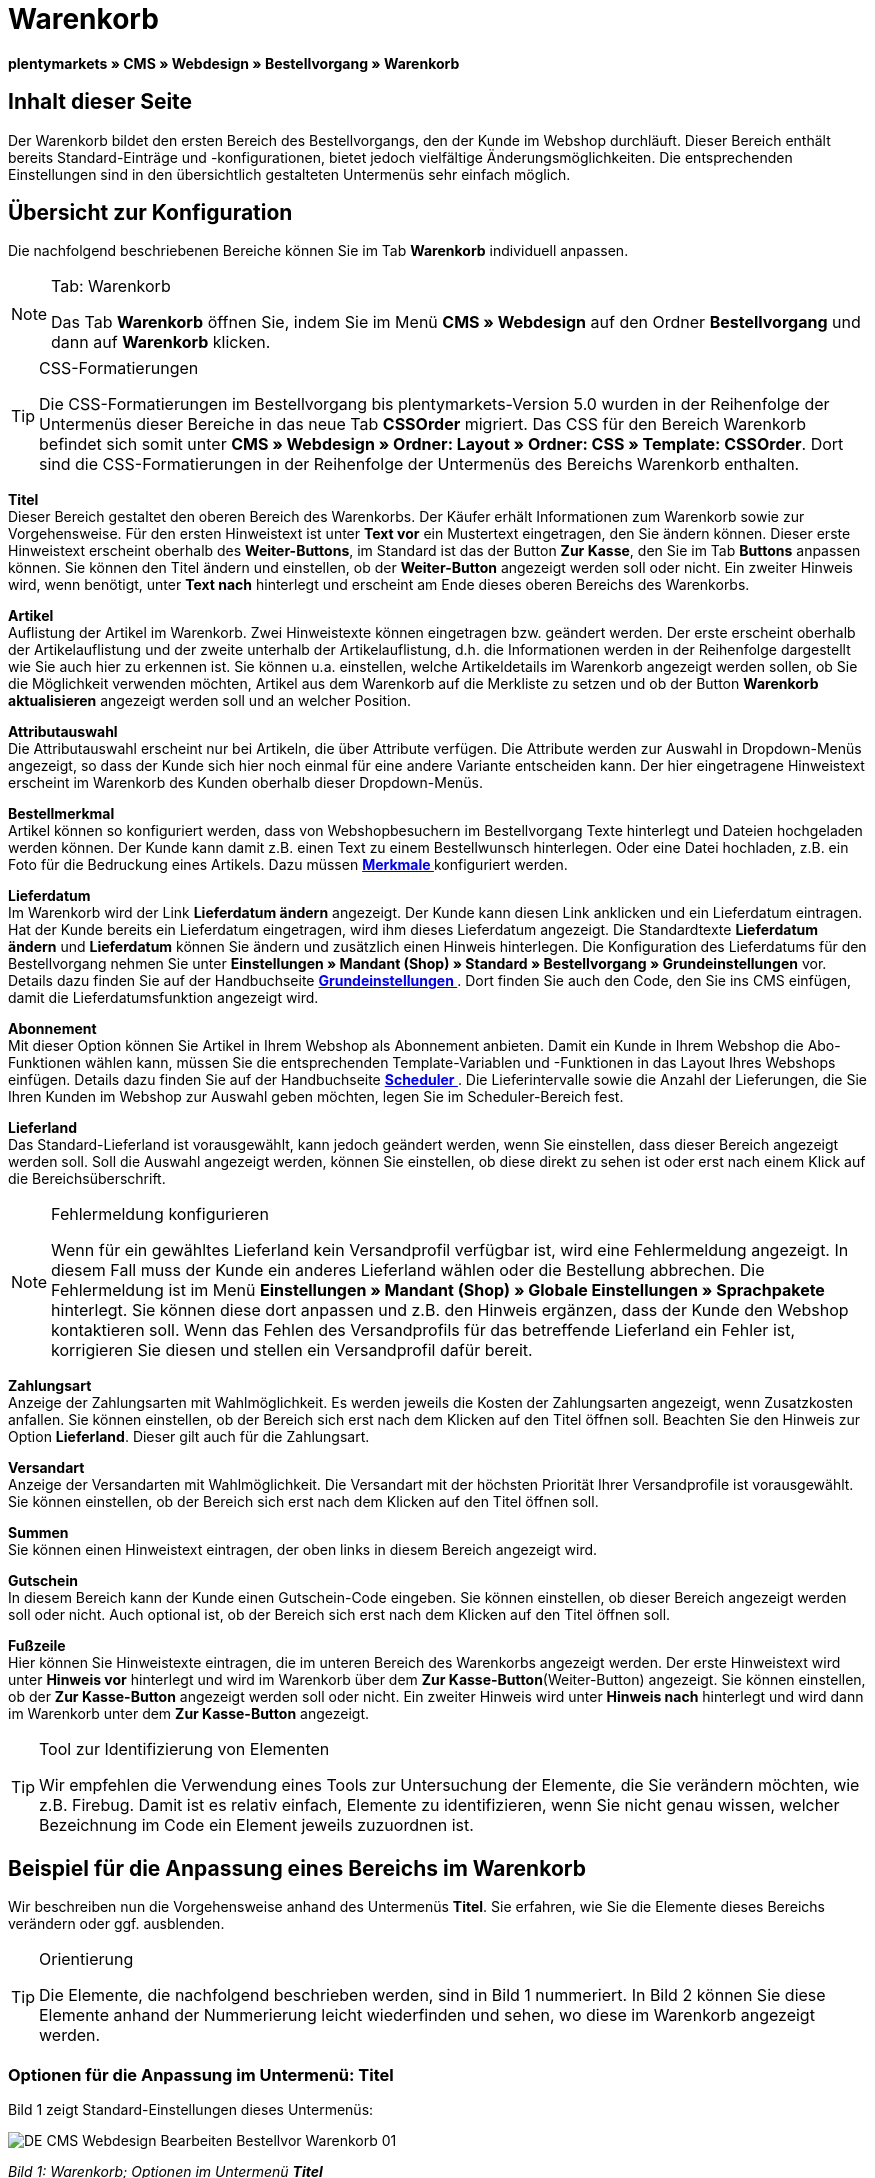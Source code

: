 = Warenkorb
:lang: de
// include::{includedir}/_header.adoc[]
:position: 10

**plentymarkets » CMS » Webdesign » Bestellvorgang » Warenkorb**

== Inhalt dieser Seite

Der Warenkorb bildet den ersten Bereich des Bestellvorgangs, den der Kunde im Webshop durchläuft. Dieser Bereich enthält bereits Standard-Einträge und -konfigurationen, bietet jedoch vielfältige Änderungsmöglichkeiten. Die entsprechenden Einstellungen sind in den übersichtlich gestalteten Untermenüs sehr einfach möglich.

== Übersicht zur Konfiguration

Die nachfolgend beschriebenen Bereiche können Sie im Tab **Warenkorb** individuell anpassen.

[NOTE]
.Tab: Warenkorb
====
Das Tab **Warenkorb** öffnen Sie, indem Sie im Menü **CMS » Webdesign** auf den Ordner **Bestellvorgang** und dann auf **Warenkorb** klicken.
====

[TIP]
.CSS-Formatierungen
====
Die CSS-Formatierungen im Bestellvorgang bis plentymarkets-Version 5.0 wurden in der Reihenfolge der Untermenüs dieser Bereiche in das neue Tab **CSSOrder** migriert. Das CSS für den Bereich Warenkorb befindet sich somit unter **CMS » Webdesign » Ordner: Layout » Ordner: CSS » Template: CSSOrder**. Dort sind die CSS-Formatierungen in der Reihenfolge der Untermenüs des Bereichs Warenkorb enthalten.
====

**Titel** +
Dieser Bereich gestaltet den oberen Bereich des Warenkorbs. Der Käufer erhält Informationen zum Warenkorb sowie zur Vorgehensweise. Für den ersten Hinweistext ist unter **Text vor** ein Mustertext eingetragen, den Sie ändern können. Dieser erste Hinweistext erscheint oberhalb des **Weiter-Buttons**, im Standard ist das der Button **Zur Kasse**, den Sie im Tab **Buttons** anpassen können. Sie können den Titel ändern und einstellen, ob der **Weiter-Button** angezeigt werden soll oder nicht. Ein zweiter Hinweis wird, wenn benötigt, unter **Text nach** hinterlegt und erscheint am Ende dieses oberen Bereichs des Warenkorbs.

**Artikel** +
Auflistung der Artikel im Warenkorb. Zwei Hinweistexte können eingetragen bzw. geändert werden. Der erste erscheint oberhalb der Artikelauflistung und der zweite unterhalb der Artikelauflistung, d.h. die Informationen werden in der Reihenfolge dargestellt wie Sie auch hier zu erkennen ist. Sie können u.a. einstellen, welche Artikeldetails im Warenkorb angezeigt werden sollen, ob Sie die Möglichkeit verwenden möchten, Artikel aus dem Warenkorb auf die Merkliste zu setzen und ob der Button **Warenkorb aktualisieren** angezeigt werden soll und an welcher Position.

**Attributauswahl** +
Die Attributauswahl erscheint nur bei Artikeln, die über Attribute verfügen. Die Attribute werden zur Auswahl in Dropdown-Menüs angezeigt, so dass der Kunde sich hier noch einmal für eine andere Variante entscheiden kann. Der hier eingetragene Hinweistext erscheint im Warenkorb des Kunden oberhalb dieser Dropdown-Menüs.

**Bestellmerkmal** +
Artikel können so konfiguriert werden, dass von Webshopbesuchern im Bestellvorgang Texte hinterlegt und Dateien hochgeladen werden können. Der Kunde kann damit z.B. einen Text zu einem Bestellwunsch hinterlegen. Oder eine Datei hochladen, z.B. ein Foto für die Bedruckung eines Artikels. Dazu müssen **<<artikel/artikel-verwalten#480, Merkmale >>** konfiguriert werden.

**Lieferdatum** +
Im Warenkorb wird der Link **Lieferdatum ändern** angezeigt. Der Kunde kann diesen Link anklicken und ein Lieferdatum eintragen. Hat der Kunde bereits ein Lieferdatum eingetragen, wird ihm dieses Lieferdatum angezeigt. Die Standardtexte **Lieferdatum ändern** und **Lieferdatum** können Sie ändern und zusätzlich einen Hinweis hinterlegen. Die Konfiguration des Lieferdatums für den Bestellvorgang nehmen Sie unter **Einstellungen » Mandant (Shop) » Standard » Bestellvorgang » Grundeinstellungen** vor. Details dazu finden Sie auf der Handbuchseite **<<omni-channel/online-shop/webshop-einrichten/bestellvorgang#, Grundeinstellungen  >>**. Dort finden Sie auch den Code, den Sie ins CMS einfügen, damit die Lieferdatumsfunktion angezeigt wird.

**Abonnement** +
Mit dieser Option können Sie Artikel in Ihrem Webshop als Abonnement anbieten. Damit ein Kunde in Ihrem Webshop die Abo-Funktionen wählen kann, müssen Sie die entsprechenden Template-Variablen und -Funktionen in das Layout Ihres Webshops einfügen. Details dazu finden Sie auf der Handbuchseite **<<auftragsabwicklung/auftraege/scheduler#, Scheduler  >>**. Die Lieferintervalle sowie die Anzahl der Lieferungen, die Sie Ihren Kunden im Webshop zur Auswahl geben möchten, legen Sie im Scheduler-Bereich fest.

**Lieferland** +
Das Standard-Lieferland ist vorausgewählt, kann jedoch geändert werden, wenn Sie einstellen, dass dieser Bereich angezeigt werden soll. Soll die Auswahl angezeigt werden, können Sie einstellen, ob diese direkt zu sehen ist oder erst nach einem Klick auf die Bereichsüberschrift.

[NOTE]
.Fehlermeldung konfigurieren
====
Wenn für ein gewähltes Lieferland kein Versandprofil verfügbar ist, wird eine Fehlermeldung angezeigt. In diesem Fall muss der Kunde ein anderes Lieferland wählen oder die Bestellung abbrechen. Die Fehlermeldung ist im Menü **Einstellungen » Mandant (Shop) » Globale Einstellungen » Sprachpakete** hinterlegt. Sie können diese dort anpassen und z.B. den Hinweis ergänzen, dass der Kunde den Webshop kontaktieren soll. Wenn das Fehlen des Versandprofils für das betreffende Lieferland ein Fehler ist, korrigieren Sie diesen und stellen ein Versandprofil dafür bereit.
====

**Zahlungsart** +
Anzeige der Zahlungsarten mit Wahlmöglichkeit. Es werden jeweils die Kosten der Zahlungsarten angezeigt, wenn Zusatzkosten anfallen. Sie können einstellen, ob der Bereich sich erst nach dem Klicken auf den Titel öffnen soll. Beachten Sie den Hinweis zur Option **Lieferland**. Dieser gilt auch für die Zahlungsart.

**Versandart** +
Anzeige der Versandarten mit Wahlmöglichkeit. Die Versandart mit der höchsten Priorität Ihrer Versandprofile ist vorausgewählt. Sie können einstellen, ob der Bereich sich erst nach dem Klicken auf den Titel öffnen soll.

**Summen** +
Sie können einen Hinweistext eintragen, der oben links in diesem Bereich angezeigt wird.

**Gutschein** +
In diesem Bereich kann der Kunde einen Gutschein-Code eingeben. Sie können einstellen, ob dieser Bereich angezeigt werden soll oder nicht. Auch optional ist, ob der Bereich sich erst nach dem Klicken auf den Titel öffnen soll.

**Fußzeile** +
Hier können Sie Hinweistexte eintragen, die im unteren Bereich des Warenkorbs angezeigt werden. Der erste Hinweistext wird unter **Hinweis vor** hinterlegt und wird im Warenkorb über dem **Zur Kasse-Button**(Weiter-Button) angezeigt. Sie können einstellen, ob der **Zur Kasse-Button** angezeigt werden soll oder nicht. Ein zweiter Hinweis wird unter **Hinweis nach** hinterlegt und wird dann im Warenkorb unter dem **Zur Kasse-Button** angezeigt.

[TIP]
.Tool zur Identifizierung von Elementen
====
Wir empfehlen die Verwendung eines Tools zur Untersuchung der Elemente, die Sie verändern möchten, wie z.B. Firebug. Damit ist es relativ einfach, Elemente zu identifizieren, wenn Sie nicht genau wissen, welcher Bezeichnung im Code ein Element jeweils zuzuordnen ist.
====

== Beispiel für die Anpassung eines Bereichs im Warenkorb

Wir beschreiben nun die Vorgehensweise anhand des Untermenüs **Titel**. Sie erfahren, wie Sie die Elemente dieses Bereichs verändern oder ggf. ausblenden.

[TIP]
.Orientierung
====
Die Elemente, die nachfolgend beschrieben werden, sind in Bild 1 nummeriert. In Bild 2 können Sie diese Elemente anhand der Nummerierung leicht wiederfinden und sehen, wo diese im Warenkorb angezeigt werden.
====

=== Optionen für die Anpassung im Untermenü: Titel

Bild 1 zeigt Standard-Einstellungen dieses Untermenüs:

image::omni-channel/online-shop/_cms/webdesign/webdesign-bearbeiten/bestellvorgang/assets/DE-CMS-Webdesign-Bearbeiten-Bestellvor-Warenkorb-01.png[]

__Bild 1: Warenkorb; Optionen im Untermenü **Titel**__

In der Tabelle finden Sie weitere Infos zu den Optionen im Untermenü **Titel**:

[cols="a,a,a"]
|====
|Pos.
|Einstellung
|Erläuterung

|1
|**Bilder-Galerie**
|Die Bilder-Galerie enthält alle Bilder für das Webshop-Design. Sie können über die Bilder-Galerie ein Bild in einen Bereich laden, indem Sie die URL des Bildes einfügen. Bild 1 zeigt ein Beispiel für den HTML-Code (Pfeil). Ergebnis: Bild 2, Pos. 1. +
Legen Sie in der Bilder-Galerie individuelle Ordner für die verschiedenen Bereiche des Designs an.

|2
|**Template-Variablen und -Funktionen**
|Öffnet eine Übersicht mit den Template-Variablen und -Funktionen des Templates sowie weiteren Template-Variablen- und -Funktionslisten.

|3
|**Editor**
|Folgende Optionen sind verfügbar: +
**WYSIWYG-Editor** = Editor mit umfangreicher Werkzeugleiste zur Bearbeitung. +
**CK-Editor** = Leistungsfähiger <<omni-channel/online-shop/cms#webdesign-werkzeuge-editor, **Editor**  >>, der auch in anderen Bereichen verwendet wird. +
**Syntax-Editor** = Code wird mit farblich hervorgehobener Syntaxstruktur angezeigt. +
**Textfeld** = Code wird als reiner Text angezeigt.

|4
|**Text vor**
|Der Hinweistext informiert den Webshopbesucher über wichtige Punkte zur Vorgehensweise beim Bestellvorgang. Je nach Design bzw. Template ist ein Standardtext voreingetragen. Sie können diesen Text bearbeiten oder ergänzen. Es ist auch möglich, ein Bild zu hinterlegen durch Einfügen des entsprechenden HTML-Codes inklusive der URL des Bildes (Bild 1, Pfeil).

|5
|**Titel**
|Hier wird die Bezeichnung für den Titel hinterlegt, in diesem Fall die Bezeichnung **Warenkorb** (Bild 1, Pos. 5).

|6
|**Weiter-Button**
|Der **Weiter-Button** bewirkt den Übergang  aus dem Warenkorb zum Bestellvorgang. Der Kunde kann dazu diesen Button verwenden oder einen zweiten (gleichen) Button am Ende der Seite. Der Button steht im Standard auf **anzeigen** (Bild 1, Pos. 6) und wird mit **nicht anzeigen** ausgeblendet. +
**__Tipp__**: Verbergen Sie den Button durch Wahl der Option **Nicht anzeigen**, wenn Sie möchten, dass der Kunde nicht an dieser Stelle den Warenkorb verlässt, sondern zunächst die ganze Seite prüft und dann den Button am Ende der Seite anklickt. +
Die Buttons sowie Texte der Buttons bearbeiten Sie im gleichnamigen Tab.

|7
|**Text nach**
|Hier bei Bedarf einen weiteren Hinweistext eintragen, der unten im Titelfeld angezeigt wird (Bild 1, Pos. 7).
|====

__Tab 1: Warenkorb; Optionen im Untermenü **Titel**__

=== Ansicht der Einstellungen im Webshop

Anhand der Positionsnummern, die denen in Bild 1 bzw. der Tabelle 1 entsprechen, können Sie nun in Bild 2 erkennen, wo die verschiedenen Elemente im Webshop erscheinen. Die Ansicht kann je nach verwendetem Design abweichen.

image::omni-channel/online-shop/_cms/webdesign/webdesign-bearbeiten/bestellvorgang/assets/DE-CMS-Webdesign-Bearbeiten-Bestellvor-Warenkorb-02.png[]

__Bild 2: Warenkorb; Umsetzung der Einstellungen im Untermenü **Titel**__

== Template-Variablen im Bereich Warenkorb

Eine Übersicht aller in diesem Bereich verwendbaren Template-Variablen und -Funktionen öffnen Sie, wenn Sie auf das Icon **Template-Variablen und -Funktionen** klicken (Bild 1, Pos. 2). Wenn Sie eine Variable bzw. Funktion z.B. in einen Hinweistext oder in das CSS kopieren, wird der Inhalt während der Kaufabwicklung angezeigt.

[IMPORTANT]
.Beispiel: Template-Variablen und -Funktionen für unterschiedliche Trennzeichen
====
Template-Variablen wie **$ItemAmountNetDot** dienen der Darstellung von Zahlenwerten (Preisen). Der letzte Teil der Template-Variable, hier Dot, gibt das Trennzeichen vor z.B. dem Centbetrag an. Sie können somit diese Template-Variablen nutzen, um für die jeweilige Sprache die Anzeige der Preise, Versandkosten etc. anzupassen. Sie könnten so für das deutsche Layout die Kommaseparierung und für das englische Layout die Punktseparierung bei Geldbeträgen umsetzen.
====

[WARNING]
.Dot-Template-Variablen
====
Wenn Sie diese Template-Variablen an anderer Stelle zur Übertragung von Daten verwenden möchten, müssen Sie die Dot-Variablen verwenden, da nur diese für eine Datenübertragung geeignet sind.
====

Die folgende Tabelle erläutert wichtige Template-Variablen für den Warenkorb.

[cols="a,a"]
|====
|Variablenname |Erläuterung

|**$CompanyCEO**
|Geschäftsführer der Firma; global verwendbare Variable

|**$CompanyCity**
|Ort des Firmensitzes; global verwendbare Variable

|**$CompanyCountry**
|Land des Firmensitzes; global verwendbare Variable

|**$CompanyEmail**
|E-Mail-Adresse der Firma; global verwendbare Variable

|**$CompanyFon**
|Telefonnummer der Firma; global verwendbare Variable

|**$CompanyHotline**
|Hotline der Firma; global verwendbare Variable

|**$CouponCampaign**
|Gutscheinkampagne; global verwendbare Variable

|**$CouponCampaignID**
|ID der Gutscheinkampagne; global verwendbare Variable

|**$CouponCode**
|Gutschein-Code; global verwendbare Variable

|**$Currency**
|Währung; global verwendbare Variable

|**$CustomerEmail**
|E-Mail-Adresse des Kunden; global verwendbare Variable

|**$CustomerID**
|Kunden-ID; global verwendbare Variable

|**$CustomerName**
|Name des Kunden; global verwendbare Variable

|**$GtcTransAsync**
|Auftrags- und Artikelparameter +
Herkömmlicher **Tracking-Code** von **Google Analytics** +
Beim asynchronen Tracking-Code von Google Analytics handelt es sich um ein verbessertes JavaScript-Code-Snippet, bei dem der Tracking-Code **ga.js** im Hintergrund geladen wird. Zu den Vorteilen gehört u.a. eine kürzere Ladezeit. Details direkt von **link:https://support.google.com/analytics/answer/1008015[Google, window="_blank"]**.

|**$ItemAmountGrossDot**
|Artikelwert brutto; Nachkommazahlen werden durch einen Punkt getrennt.

|**$ItemAmountNetComma**
|Artikelwert netto; Nachkommazahlen werden durch ein Komma getrennt.

|**$ItemAmountNetDot**
|Artikelwert netto; Nachkommazahlen werden durch einen Punkt getrennt.

|**$ItemIDListComma**
|Auflistung der Artikel-IDs; zwischen den IDs steht ein Komma als Trennzeichen.

|**$ItemIDListPipe**
|Auflistung der Artikel-IDs; zwischen den IDs steht ein senkrechter Strich als Trennzeichen.

|**$ItemQuantity**
|Anzahl der Artikel

|**$IsNet**
|Diese global verwendbare Variable liefert die Werte **TRUE**, wenn der Inhalt des Warenkorbs zu einer Netto-Bestellung wird (abhängig von den Einstellungen des Systems), und **FALSE**, wenn es eine Brutto-Bestellung wird.

|**$MethodOfPayment**
|Zahlungsart

|**$MethodOfPaymentID**
|ID der Zahlungsart

|**$ReferrerID**
|Herkunfts-ID; global verwendbare Variable

|**$ReferrerName**
|Herkunftsname; global verwendbare Variable

|**$ShippingCostsGrossComma**
|Versandkosten brutto; Nachkommazahlen werden durch ein Komma getrennt.

|**$ShippingCostsGrossDot**
|Versandkosten brutto; Nachkommazahlen werden durch einen Punkt getrennt.

|**$ShippingCostsNetComma**
|Versandkosten netto; Nachkommazahlen werden durch ein Komma getrennt.

|**$ShippingCostsNetDot**
|Versandkosten netto; Nachkommazahlen werden durch einen Punkt getrennt.

|**$ShippingCountry**
|Lieferland

|**$ShippingCountryID**
|ID des Lieferlandes

|**$ShippingProfile**
|Versandprofil

|**$ShippingProfileID**
|ID des Versandprofils

|**$ShippingProvider**
|Versanddienstleister

|**$ShippingProviderID**
|ID des Versanddienstleisters

|**$TotalAmountGrossComma**
|Gesamtsumme brutto; Nachkommazahlen werden durch ein Komma getrennt.

|**$TotalAmountGrossDot**
|Gesamtsumme brutto; Nachkommazahlen werden durch einen Punkt getrennt.

|**$TotalAmountNetComma**
|Gesamtsumme netto; Nachkommazahlen werden durch ein Komma getrennt.

|**$TotalAmountNetDot**
|Gesamtsumme netto; Nachkommazahlen werden durch einen Punkt getrennt.
|====

__Tab 2: Template-Variablen im Warenkorb-Bereich__

== Tracking

Mit Tools wie **Google Analytics** oder **etracker** richten Sie ein Tracking Ihrer Webshop-Besuche ein. Dabei ist es möglich, im Bereich des Warenkorbs einen Tracking-Code zu hinterlegen, der Ihnen detaillierte Informationen zu den Einkäufen Ihrer Kunden, den Aufträgen und den darin enthaltenen Artikeln liefert.

Beachten Sie dazu die Handbuchseite **<<omni-channel/online-shop/extras/universal-analytics#, Google Analytics>>**.

